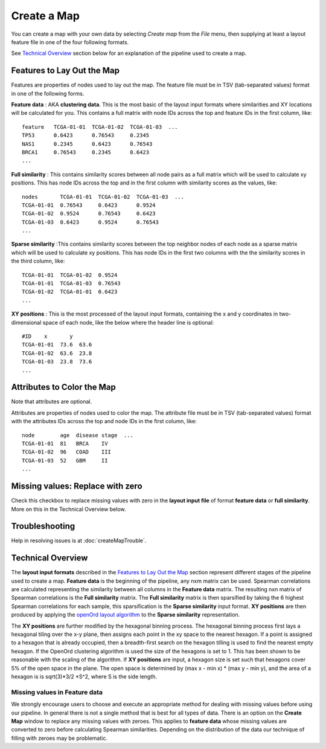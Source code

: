 
Create a Map
============

You can create a map with your own data by selecting *Create map* from the *File*
menu, then supplying at least a layout feature file in one of the four following
formats.

See `Technical Overview`_ section below for an explanation of the pipeline used to
create a map.

.. _feature-formats:

Features to Lay Out the Map
---------------------------

Features are properties of nodes used to lay out the map. The feature file must
be in TSV (tab-separated values) format in one of the following forms.

**Feature data** : AKA **clustering data**. This is the most basic of the layout
input formats where similarities and XY locations will be calculated for you.
This contains a full matrix with node IDs across the top and feature IDs in the
first column, like::

 feature   TCGA-01-01  TCGA-01-02  TCGA-01-03  ...
 TP53      0.6423      0.76543     0.2345
 NAS1      0.2345      0.6423      0.76543
 BRCA1     0.76543     0.2345      0.6423
 ...

**Full similarity** : This contains similarity scores between all node pairs
as a full matrix which will be used to calculate xy positions.
This has node IDs across the top and in the first column with
similarity scores as the values, like::

 nodes       TCGA-01-01  TCGA-01-02  TCGA-01-03  ...
 TCGA-01-01  0.76543     0.6423      0.9524
 TCGA-01-02  0.9524      0.76543     0.6423
 TCGA-01-03  0.6423      0.9524      0.76543
 ...

**Sparse similarity** :This contains similarity scores between the top neighbor
nodes of each node as a sparse matrix which will be used to calculate xy positions.
This has node IDs in the first two columns with the the
similarity scores in the third column, like::

 TCGA-01-01  TCGA-01-02  0.9524
 TCGA-01-01  TCGA-01-03  0.76543
 TCGA-01-02  TCGA-01-01  0.6423
 ...

**XY positions** : This is the most processed of the layout input formats,
containing the x and y coordinates in two-dimensional space of each node, like
the below where the header line is optional::

 #ID    x       y
 TCGA-01-01  73.6  63.6
 TCGA-01-02  63.6  23.8
 TCGA-01-03  23.8  73.6
 ...

.. _attribute-format:

Attributes to Color the Map
---------------------------

Note that attributes are optional.

Attributes are properties of nodes used to color the map. The attribute file
must be in TSV (tab-separated values) format with the
attributes IDs across the top and node IDs in the first column, like::

 node        age  disease stage  ...
 TCGA-01-01  81   BRCA    IV
 TCGA-01-02  96   COAD    III
 TCGA-01-03  52   GBM     II
 ...

Missing values: Replace with zero
---------------------------------
Check this checkbox to replace missing values with zero in the
**layout input file** of format **feature data** or **full similarity**.
More on this in the Technical Overview below.

Troubleshooting
---------------

Help in resolving issues is at :doc:`createMapTrouble`.

Technical Overview
------------------

The **layout input formats** described in the `Features to Lay Out the Map`_
section represent different stages of the pipeline used to create a map.
**Feature data** is the beginning of the pipeline, any nxm matrix can be
used. Spearman correlations are calculated representing the similarity between all
columns in the **Feature data** matrix. The resulting nxn matrix of Spearman
correlations is the **Full similarity** matrix. The **Full similarity** matrix is
then sparsified by taking the 6 highest Spearman correlations for each sample, this
sparsification is the **Sparse similarity** input format. **XY positions** are then
produced by applying the `openOrd layout algorithm
<https://www.researchgate.net/publication/253087985_OpenOrd_An_Open-Source_Toolbox_for_Large_Graph_Layout>`_
to the **Sparse similarity** representation.

The **XY positions** are further modified by the hexagonal binning process. The hexagonal
binning process first lays a hexagonal tiling over the x-y plane, then assigns each point
in the xy space to the nearest hexagon. If a point is assigned to a hexagon that is
already occupied, then a breadth-first search on the hexagon tilling is used to find
the nearest empty hexagon. If the OpenOrd clustering algorithm is used the size of the
hexagons is set to 1. This has been shown to be reasonable with the scaling of the
algorithm. If **XY positions** are input, a hexagon size is set such that hexagons cover
5% of the open space in the plane. The open space is determined by
(max x - min x) * (max y - min y), and the area of a hexagon is is sqrt(3)*3/2 *S^2,
where S is the side length.

Missing values in **Feature data**
++++++++++++++++++++++++++++++++++

We strongly encourage users to choose and execute an
appropriate method for dealing with missing values before using our pipeline.
In general there is not a single method that is best for all types of data.
There is an option on the **Create Map** window to replace any missing values
with zeroes. This applies to **feature data** whose missing values are
converted to zero before calculating Spearman similarities.
Depending on the distribution of the data our technique of filling with zeroes
may be problematic.

